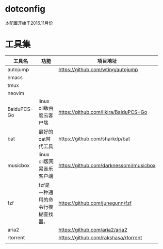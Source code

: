 * dotconfig
  本配置开始于2016.11月份
* 工具集
  | 工具名      | 功能                              | 项目地址                                |
  |-------------+-----------------------------------+-----------------------------------------|
  | autojump    |                                   | https://github.com/wting/autojump       |
  | emacs       |                                   |                                         |
  | tmux        |                                   |                                         |
  | neovim      |                                   |                                         |
  | BaiduPCS-Go | linux cli版百度云客户端           | https://github.com/iikira/BaiduPCS-Go   |
  | bat         | 最好的cat替代工具                 | https://github.com/sharkdp/bat          |
  | musicbox    | linux cli版网易音乐客户端         | https://github.com/darknessomi/musicbox |
  | fzf         | fzf是一种通用的命令行模糊查找器。 | https://github.com/junegunn/fzf         |
  | aria2       |                                   | https://github.com/aria2/aria2          |
  | rtorrent    |                                   | https://github.com/rakshasa/rtorrent    |
  |             |                                   |                                         |
